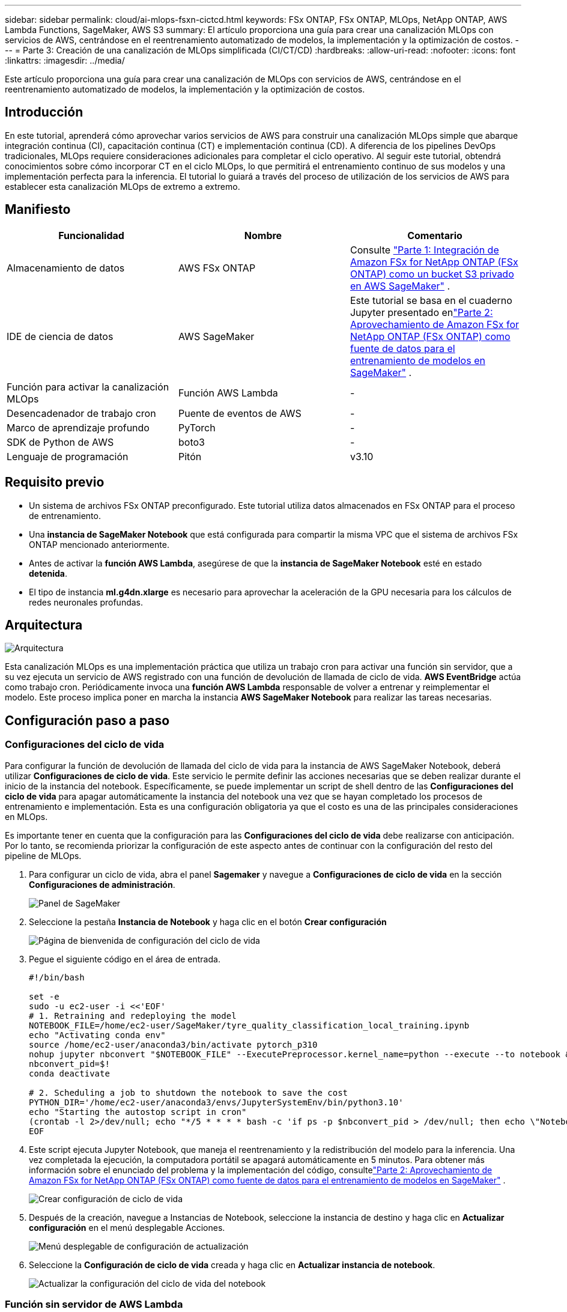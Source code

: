 ---
sidebar: sidebar 
permalink: cloud/ai-mlops-fsxn-cictcd.html 
keywords: FSx ONTAP, FSx ONTAP, MLOps, NetApp ONTAP, AWS Lambda Functions, SageMaker, AWS S3 
summary: El artículo proporciona una guía para crear una canalización MLOps con servicios de AWS, centrándose en el reentrenamiento automatizado de modelos, la implementación y la optimización de costos. 
---
= Parte 3: Creación de una canalización de MLOps simplificada (CI/CT/CD)
:hardbreaks:
:allow-uri-read: 
:nofooter: 
:icons: font
:linkattrs: 
:imagesdir: ../media/


[role="lead"]
Este artículo proporciona una guía para crear una canalización de MLOps con servicios de AWS, centrándose en el reentrenamiento automatizado de modelos, la implementación y la optimización de costos.



== Introducción

En este tutorial, aprenderá cómo aprovechar varios servicios de AWS para construir una canalización MLOps simple que abarque integración continua (CI), capacitación continua (CT) e implementación continua (CD).  A diferencia de los pipelines DevOps tradicionales, MLOps requiere consideraciones adicionales para completar el ciclo operativo.  Al seguir este tutorial, obtendrá conocimientos sobre cómo incorporar CT en el ciclo MLOps, lo que permitirá el entrenamiento continuo de sus modelos y una implementación perfecta para la inferencia.  El tutorial lo guiará a través del proceso de utilización de los servicios de AWS para establecer esta canalización MLOps de extremo a extremo.



== Manifiesto

|===
| Funcionalidad | Nombre | Comentario 


| Almacenamiento de datos | AWS FSx ONTAP | Consulte link:ai-mlops-fsxn-s3.html["Parte 1: Integración de Amazon FSx for NetApp ONTAP (FSx ONTAP) como un bucket S3 privado en AWS SageMaker"] . 


| IDE de ciencia de datos | AWS SageMaker | Este tutorial se basa en el cuaderno Jupyter presentado enlink:ai-mlops-fsxn-sagemaker.html["Parte 2: Aprovechamiento de Amazon FSx for NetApp ONTAP (FSx ONTAP) como fuente de datos para el entrenamiento de modelos en SageMaker"] . 


| Función para activar la canalización MLOps | Función AWS Lambda | - 


| Desencadenador de trabajo cron | Puente de eventos de AWS | - 


| Marco de aprendizaje profundo | PyTorch | - 


| SDK de Python de AWS | boto3 | - 


| Lenguaje de programación | Pitón | v3.10 
|===


== Requisito previo

* Un sistema de archivos FSx ONTAP preconfigurado.  Este tutorial utiliza datos almacenados en FSx ONTAP para el proceso de entrenamiento.
* Una *instancia de SageMaker Notebook* que está configurada para compartir la misma VPC que el sistema de archivos FSx ONTAP mencionado anteriormente.
* Antes de activar la *función AWS Lambda*, asegúrese de que la *instancia de SageMaker Notebook* esté en estado *detenida*.
* El tipo de instancia *ml.g4dn.xlarge* es necesario para aprovechar la aceleración de la GPU necesaria para los cálculos de redes neuronales profundas.




== Arquitectura

image:mlops-fsxn-cictcd-012.png["Arquitectura"]

Esta canalización MLOps es una implementación práctica que utiliza un trabajo cron para activar una función sin servidor, que a su vez ejecuta un servicio de AWS registrado con una función de devolución de llamada de ciclo de vida.  *AWS EventBridge* actúa como trabajo cron.  Periódicamente invoca una *función AWS Lambda* responsable de volver a entrenar y reimplementar el modelo.  Este proceso implica poner en marcha la instancia *AWS SageMaker Notebook* para realizar las tareas necesarias.



== Configuración paso a paso



=== Configuraciones del ciclo de vida

Para configurar la función de devolución de llamada del ciclo de vida para la instancia de AWS SageMaker Notebook, deberá utilizar *Configuraciones de ciclo de vida*.  Este servicio le permite definir las acciones necesarias que se deben realizar durante el inicio de la instancia del notebook.  Específicamente, se puede implementar un script de shell dentro de las *Configuraciones del ciclo de vida* para apagar automáticamente la instancia del notebook una vez que se hayan completado los procesos de entrenamiento e implementación.  Esta es una configuración obligatoria ya que el costo es una de las principales consideraciones en MLOps.

Es importante tener en cuenta que la configuración para las *Configuraciones del ciclo de vida* debe realizarse con anticipación.  Por lo tanto, se recomienda priorizar la configuración de este aspecto antes de continuar con la configuración del resto del pipeline de MLOps.

. Para configurar un ciclo de vida, abra el panel *Sagemaker* y navegue a *Configuraciones de ciclo de vida* en la sección *Configuraciones de administración*.
+
image:mlops-fsxn-cictcd-001.png["Panel de SageMaker"]

. Seleccione la pestaña *Instancia de Notebook* y haga clic en el botón *Crear configuración*
+
image:mlops-fsxn-cictcd-002.png["Página de bienvenida de configuración del ciclo de vida"]

. Pegue el siguiente código en el área de entrada.
+
[source, bash]
----
#!/bin/bash

set -e
sudo -u ec2-user -i <<'EOF'
# 1. Retraining and redeploying the model
NOTEBOOK_FILE=/home/ec2-user/SageMaker/tyre_quality_classification_local_training.ipynb
echo "Activating conda env"
source /home/ec2-user/anaconda3/bin/activate pytorch_p310
nohup jupyter nbconvert "$NOTEBOOK_FILE" --ExecutePreprocessor.kernel_name=python --execute --to notebook &
nbconvert_pid=$!
conda deactivate

# 2. Scheduling a job to shutdown the notebook to save the cost
PYTHON_DIR='/home/ec2-user/anaconda3/envs/JupyterSystemEnv/bin/python3.10'
echo "Starting the autostop script in cron"
(crontab -l 2>/dev/null; echo "*/5 * * * * bash -c 'if ps -p $nbconvert_pid > /dev/null; then echo \"Notebook is still running.\" >> /var/log/jupyter.log; else echo \"Notebook execution completed.\" >> /var/log/jupyter.log; $PYTHON_DIR -c \"import boto3;boto3.client(\'sagemaker\').stop_notebook_instance(NotebookInstanceName=get_notebook_name())\" >> /var/log/jupyter.log; fi'") | crontab -
EOF
----
. Este script ejecuta Jupyter Notebook, que maneja el reentrenamiento y la redistribución del modelo para la inferencia.  Una vez completada la ejecución, la computadora portátil se apagará automáticamente en 5 minutos.  Para obtener más información sobre el enunciado del problema y la implementación del código, consultelink:ai-mlops-fsxn-sagemaker.html["Parte 2: Aprovechamiento de Amazon FSx for NetApp ONTAP (FSx ONTAP) como fuente de datos para el entrenamiento de modelos en SageMaker"] .
+
image:mlops-fsxn-cictcd-003.png["Crear configuración de ciclo de vida"]

. Después de la creación, navegue a Instancias de Notebook, seleccione la instancia de destino y haga clic en *Actualizar configuración* en el menú desplegable Acciones.
+
image:mlops-fsxn-cictcd-004.png["Menú desplegable de configuración de actualización"]

. Seleccione la *Configuración de ciclo de vida* creada y haga clic en *Actualizar instancia de notebook*.
+
image:mlops-fsxn-cictcd-005.png["Actualizar la configuración del ciclo de vida del notebook"]





=== Función sin servidor de AWS Lambda

Como se mencionó anteriormente, la *función AWS Lambda* es responsable de poner en marcha la *instancia de AWS SageMaker Notebook*.

. Para crear una *función AWS Lambda*, navegue al panel correspondiente, cambie a la pestaña *Funciones* y haga clic en *Crear función*.
+
image:mlops-fsxn-cictcd-006.png["Página de bienvenida de la función lambda de AWS"]

. Complete todas las entradas requeridas en la página y recuerde cambiar el tiempo de ejecución a *Python 3.10*.
+
image:mlops-fsxn-cictcd-007.png["Crear una función lambda de AWS"]

. Verifique que el rol designado tenga el permiso requerido *AmazonSageMakerFullAccess* y haga clic en el botón *Crear función*.
+
image:mlops-fsxn-cictcd-008.png["Seleccionar rol de ejecución"]

. Seleccione la función Lambda creada.  En la pestaña de código, copie y pegue el siguiente código en el área de texto.  Este código inicia la instancia del cuaderno denominada *fsxn-ontap*.
+
[source, python]
----
import boto3
import logging

def lambda_handler(event, context):
    client = boto3.client('sagemaker')
    logging.info('Invoking SageMaker')
    client.start_notebook_instance(NotebookInstanceName='fsxn-ontap')
    return {
        'statusCode': 200,
        'body': f'Starting notebook instance: {notebook_instance_name}'
    }
----
. Haga clic en el botón *Implementar* para aplicar este cambio de código.
+
image:mlops-fsxn-cictcd-009.png["Despliegue"]

. Para especificar cómo activar esta función de AWS Lambda, haga clic en el botón Agregar activador.
+
image:mlops-fsxn-cictcd-010.png["Agregar disparador de función de AWS"]

. Seleccione EventBridge en el menú desplegable, luego haga clic en el botón denominado Crear una nueva regla.  En el campo de expresión de programación, ingrese `rate(1 day)` y haga clic en el botón Agregar para crear y aplicar esta nueva regla de trabajo cron a la función AWS Lambda.
+
image:mlops-fsxn-cictcd-011.png["Finalizar disparador"]



Después de completar la configuración de dos pasos, diariamente, la *función AWS Lambda* iniciará *SageMaker Notebook*, realizará un reentrenamiento del modelo utilizando los datos del repositorio *FSx ONTAP*, volverá a implementar el modelo actualizado en el entorno de producción y apagará automáticamente la *instancia de SageMaker Notebook* para optimizar los costos.  Esto garantiza que el modelo se mantenga actualizado.

Con esto concluye el tutorial para desarrollar un pipeline MLOps.
